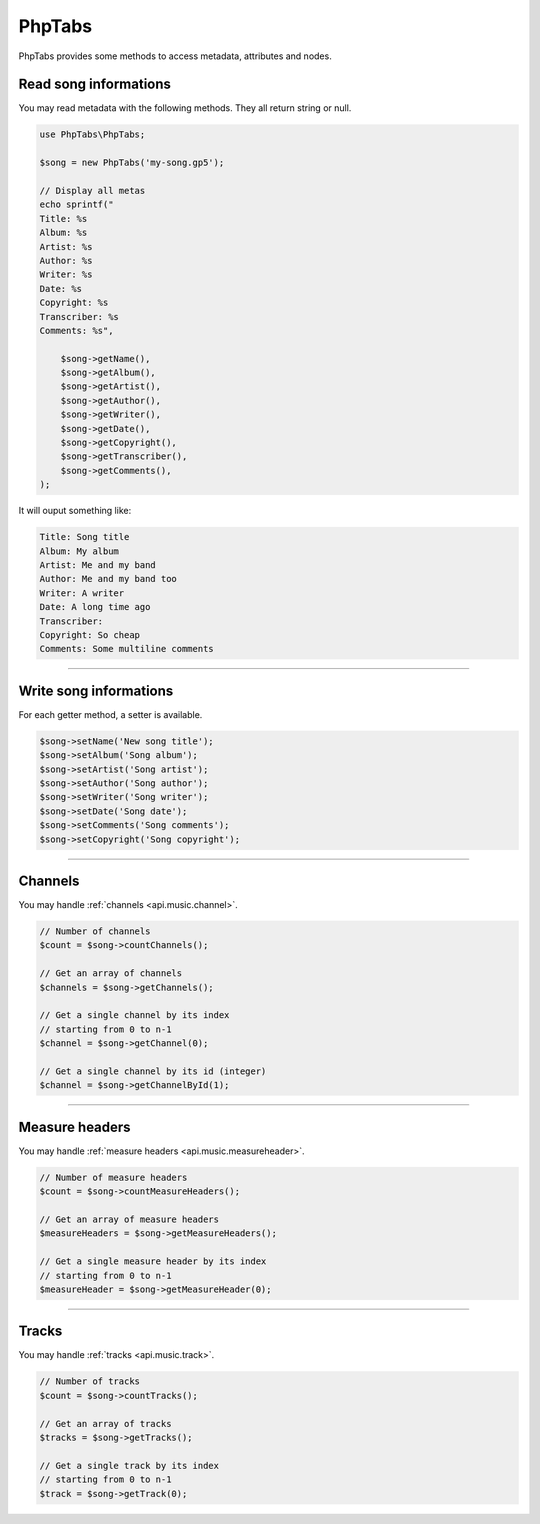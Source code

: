 .. _api.phptabs:

=======
PhpTabs
=======

PhpTabs provides some methods to access metadata, attributes and nodes.


Read song informations
======================

You may read metadata with the following methods. They all return
string or null.

.. code-block:: php

    use PhpTabs\PhpTabs;

    $song = new PhpTabs('my-song.gp5');

    // Display all metas
    echo sprintf("
    Title: %s
    Album: %s
    Artist: %s
    Author: %s
    Writer: %s
    Date: %s
    Copyright: %s
    Transcriber: %s
    Comments: %s",

        $song->getName(),
        $song->getAlbum(),
        $song->getArtist(),
        $song->getAuthor(),
        $song->getWriter(),
        $song->getDate(),
        $song->getCopyright(),
        $song->getTranscriber(),
        $song->getComments(),
    );

It will ouput something like:

.. code-block:: console

    Title: Song title
    Album: My album
    Artist: Me and my band
    Author: Me and my band too
    Writer: A writer
    Date: A long time ago
    Transcriber: 
    Copyright: So cheap
    Comments: Some multiline comments

------------------------------------------------------------------------

Write song informations
=======================

For each getter method, a setter is available.

.. code-block:: php

    $song->setName('New song title');
    $song->setAlbum('Song album');
    $song->setArtist('Song artist');
    $song->setAuthor('Song author');
    $song->setWriter('Song writer');
    $song->setDate('Song date');
    $song->setComments('Song comments');
    $song->setCopyright('Song copyright');


------------------------------------------------------------------------

Channels
========

You may handle :ref:`channels <api.music.channel>`.

.. code-block:: php

    // Number of channels
    $count = $song->countChannels();

    // Get an array of channels
    $channels = $song->getChannels();

    // Get a single channel by its index
    // starting from 0 to n-1
    $channel = $song->getChannel(0);

    // Get a single channel by its id (integer)
    $channel = $song->getChannelById(1);

------------------------------------------------------------------------

Measure headers
===============

You may handle :ref:`measure headers <api.music.measureheader>`.

.. code-block:: php

    // Number of measure headers
    $count = $song->countMeasureHeaders();

    // Get an array of measure headers
    $measureHeaders = $song->getMeasureHeaders();

    // Get a single measure header by its index
    // starting from 0 to n-1
    $measureHeader = $song->getMeasureHeader(0);

------------------------------------------------------------------------

Tracks
======

You may handle :ref:`tracks <api.music.track>`.

.. code-block:: php

    // Number of tracks
    $count = $song->countTracks();

    // Get an array of tracks
    $tracks = $song->getTracks();

    // Get a single track by its index
    // starting from 0 to n-1
    $track = $song->getTrack(0);

